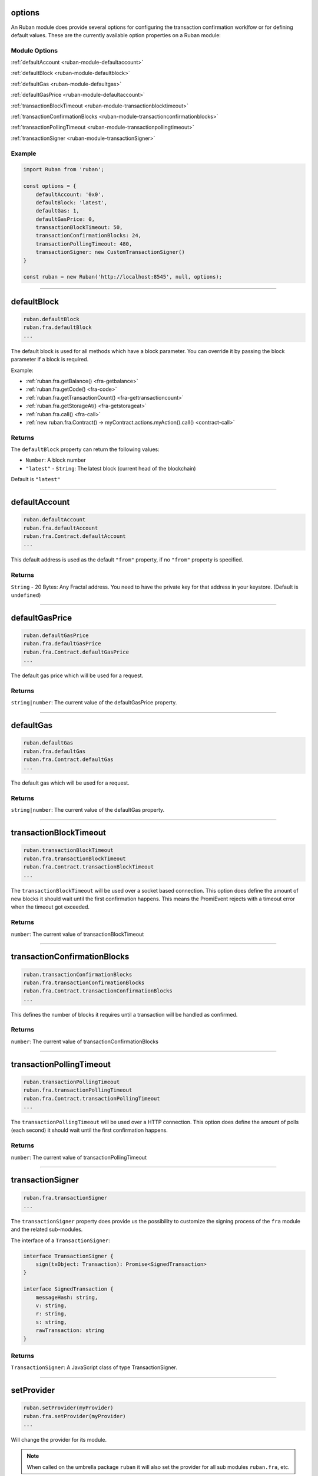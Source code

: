 options
=====================

An Ruban module does provide several options for configuring the transaction confirmation worklfow or for defining default values.
These are the currently available option properties on a Ruban module:

.. _ruban-module-options:

--------------
Module Options
--------------

:ref:`defaultAccount <ruban-module-defaultaccount>`

:ref:`defaultBlock <ruban-module-defaultblock>`

:ref:`defaultGas <ruban-module-defaultgas>`

:ref:`defaultGasPrice <ruban-module-defaultaccount>`

:ref:`transactionBlockTimeout <ruban-module-transactionblocktimeout>`

:ref:`transactionConfirmationBlocks <ruban-module-transactionconfirmationblocks>`

:ref:`transactionPollingTimeout <ruban-module-transactionpollingtimeout>`

:ref:`transactionSigner <ruban-module-transactionSigner>`

-------
Example
-------

.. code-block:: javascript

    import Ruban from 'ruban';

    const options = {
        defaultAccount: '0x0',
        defaultBlock: 'latest',
        defaultGas: 1,
        defaultGasPrice: 0,
        transactionBlockTimeout: 50,
        transactionConfirmationBlocks: 24,
        transactionPollingTimeout: 480,
        transactionSigner: new CustomTransactionSigner()
    }

    const ruban = new Ruban('http://localhost:8545', null, options);

------------------------------------------------------------------------------

.. _ruban-module-defaultblock:

defaultBlock
=====================

.. code-block:: javascript

    ruban.defaultBlock
    ruban.fra.defaultBlock
    ...

The default block is used for all methods which have a block parameter.
You can override it by passing the block parameter if a block is required.

Example:

- :ref:`ruban.fra.getBalance() <fra-getbalance>`
- :ref:`ruban.fra.getCode() <fra-code>`
- :ref:`ruban.fra.getTransactionCount() <fra-gettransactioncount>`
- :ref:`ruban.fra.getStorageAt() <fra-getstorageat>`
- :ref:`ruban.fra.call() <fra-call>`
- :ref:`new ruban.fra.Contract() -> myContract.actions.myAction().call() <contract-call>`

-------
Returns
-------

The ``defaultBlock`` property can return the following values:

- ``Number``: A block number
- ``"latest"`` - ``String``: The latest block (current head of the blockchain)

Default is ``"latest"``

------------------------------------------------------------------------------

.. _ruban-module-defaultaccount:

defaultAccount
=====================

.. code-block:: javascript

    ruban.defaultAccount
    ruban.fra.defaultAccount
    ruban.fra.Contract.defaultAccount
    ...

This default address is used as the default ``"from"`` property, if no ``"from"`` property is specified.

-------
Returns
-------

``String`` - 20 Bytes: Any Fractal address. You need to have the private key for that address in your keystore. (Default is ``undefined``)

------------------------------------------------------------------------------

.. _ruban-module-defaultgasprice:

defaultGasPrice
=====================

.. code-block:: javascript

    ruban.defaultGasPrice
    ruban.fra.defaultGasPrice
    ruban.fra.Contract.defaultGasPrice
    ...

The default gas price which will be used for a request.

-------
Returns
-------

``string|number``: The current value of the defaultGasPrice property.


------------------------------------------------------------------------------

.. _ruban-module-defaultgas:

defaultGas
=====================

.. code-block:: javascript

    ruban.defaultGas
    ruban.fra.defaultGas
    ruban.fra.Contract.defaultGas
    ...

The default gas which will be used for a request.

-------
Returns
-------

``string|number``: The current value of the defaultGas property.

------------------------------------------------------------------------------

.. _ruban-module-transactionblocktimeout:

transactionBlockTimeout
=====================

.. code-block:: javascript

    ruban.transactionBlockTimeout
    ruban.fra.transactionBlockTimeout
    ruban.fra.Contract.transactionBlockTimeout
    ...

The ``transactionBlockTimeout`` will be used over a socket based connection. This option does define the amount of new blocks it should wait until the first confirmation happens.
This means the PromiEvent rejects with a timeout error when the timeout got exceeded.


-------
Returns
-------

``number``: The current value of transactionBlockTimeout

------------------------------------------------------------------------------

.. _ruban-module-transactionconfirmationblocks:

transactionConfirmationBlocks
=====================

.. code-block:: javascript

    ruban.transactionConfirmationBlocks
    ruban.fra.transactionConfirmationBlocks
    ruban.fra.Contract.transactionConfirmationBlocks
    ...

This defines the number of blocks it requires until a transaction will be handled as confirmed.


-------
Returns
-------

``number``: The current value of transactionConfirmationBlocks

------------------------------------------------------------------------------


.. _ruban-module-transactionpollingtimeout:

transactionPollingTimeout
=====================

.. code-block:: javascript

    ruban.transactionPollingTimeout
    ruban.fra.transactionPollingTimeout
    ruban.fra.Contract.transactionPollingTimeout
    ...

The ``transactionPollingTimeout``  will be used over a HTTP connection.
This option does define the amount of polls (each second) it should wait until the first confirmation happens.


-------
Returns
-------

``number``: The current value of transactionPollingTimeout

------------------------------------------------------------------------------


.. _ruban-module-transactionSigner:

transactionSigner
=================

.. code-block:: javascript

    ruban.fra.transactionSigner
    ...



The ``transactionSigner`` property does provide us the possibility to customize the signing process
of the ``fra`` module and the related sub-modules.

The interface of a ``TransactionSigner``:

.. code-block:: javascript

    interface TransactionSigner {
        sign(txObject: Transaction): Promise<SignedTransaction>
    }

    interface SignedTransaction {
        messageHash: string,
        v: string,
        r: string,
        s: string,
        rawTransaction: string
    }



-------
Returns
-------

``TransactionSigner``: A JavaScript class of type TransactionSigner.

------------------------------------------------------------------------------

setProvider
=====================

.. code-block:: javascript

    ruban.setProvider(myProvider)
    ruban.fra.setProvider(myProvider)
    ...

Will change the provider for its module.

.. note:: When called on the umbrella package ``ruban`` it will also set the provider for all sub modules ``ruban.fra``, etc.

----------
Parameters
----------

1. ``Object|String`` - ``provider``: a valid provider
2. ``Net`` - ``net``: (optional) the node.js Net package. This is only required for the IPC provider.

-------
Returns
-------

``Boolean``

-------
Example
-------

.. code-block:: javascript

    import Ruban from 'ruban';

    const ruban = new Ruban('http://localhost:8545');

    // or
    const ruban = new Ruban(new ruban.providers.HttpProvider('http://localhost:8545'));

    // change provider
    ruban.setProvider('ws://localhost:8546');
    // or
    ruban.setProvider(new ruban.providers.WebsocketProvider('ws://localhost:8546'));

------------------------------------------------------------------------------

providers
=====================

.. code-block:: javascript

    ruban.providers
    fra.providers
    ...

Contains the current available providers.

----------
Value
----------

``Object`` with the following providers:

    - ``Object`` - ``HttpProvider``: The HTTP provider is the only supported provider for now.

-------
Example
-------

.. code-block:: javascript

    const Ruban = require('ruban');

    const ruban = new Ruban('http://localhost:8545');

------------------------------------------------------------------------------

currentProvider
=====================

.. code-block:: javascript

    ruban.currentProvider
    ruban.fra.currentProvider
    ...

Will return the current provider.


-------
Returns
-------

``Object``: The current provider set.

-------
Example
-------

.. code-block:: javascript

    if (!ruban.currentProvider) {
        ruban.setProvider('http://localhost:8545');
    }
